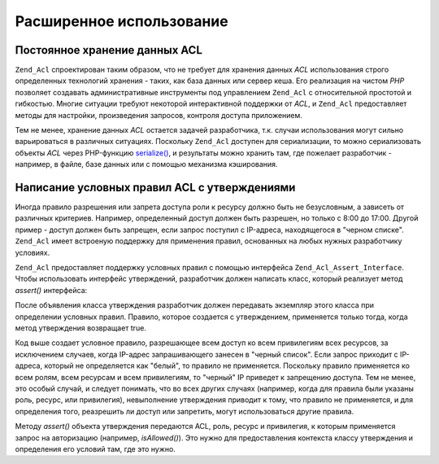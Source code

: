 .. _zend.acl.advanced:

Расширенное использование
=========================

.. _zend.acl.advanced.storing:

Постоянное хранение данных ACL
------------------------------

``Zend_Acl`` спроектирован таким образом, что не требует для
хранения данных *ACL* использования строго определенных
технологий хранения - таких, как база данных или сервер кеша.
Его реализация на чистом *PHP* позволяет создавать
административные инструменты под управлением ``Zend_Acl`` с
относительной простотой и гибкостью. Многие ситуации требуют
некоторой интерактивной поддержки от *ACL*, и ``Zend_Acl``
предоставляет методы для настройки, произведения запросов,
контроля доступа приложением.

Тем не менее, хранение данных *ACL* остается задачей
разработчика, т.к. случаи использования могут сильно
варьироваться в различных ситуациях. Поскольку ``Zend_Acl``
доступен для сериализации, то можно сериализовать объекты *ACL*
через PHP-функцию `serialize()`_, и результаты можно хранить там, где
пожелает разработчик - например, в файле, базе данных или с
помощью механизма кэширования.

.. _zend.acl.advanced.assertions:

Написание условных правил ACL с утверждениями
---------------------------------------------

Иногда правило разрешения или запрета доступа роли к ресурсу
должно быть не безусловным, а зависеть от различных критериев.
Например, определенный доступ должен быть разрешен, но только
с 8:00 до 17:00. Другой пример - доступ должен быть запрещен, если
запрос поступил с IP-адреса, находящегося в "черном списке".
``Zend_Acl`` имеет встроеную поддержку для применения правил,
основанных на любых нужных разработчику условиях.

``Zend_Acl`` предоставляет поддержку условных правил с помощью
интерфейса ``Zend_Acl_Assert_Interface``. Чтобы использовать интерфейс
утверждений, разработчик должен написать класс, который
реализует метод *assert()* интерфейса:

.. code-block:: php
   :linenos:

   class CleanIPAssertion implements Zend_Acl_Assert_Interface
   {
       public function assert(Zend_Acl $acl,
                              Zend_Acl_Role_Interface $role = null,
                              Zend_Acl_Resource_Interface $resource = null,
                              $privilege = null)
       {
           return $this->_isCleanIP($_SERVER['REMOTE_ADDR']);
       }

       protected function _isCleanIP($ip)
       {
           // ...
       }
   }

После объявления класса утверждения разработчик должен
передавать экземпляр этого класса при определении условных
правил. Правило, которое создается с утверждением, применяется
только тогда, когда метод утверждения возвращает true.

.. code-block:: php
   :linenos:

   $acl = new Zend_Acl();
   $acl->allow(null, null, null, new CleanIPAssertion());

Код выше создает условное правило, разрешающее всем доступ ко
всем привилегиям всех ресурсов, за исключением случаев, когда
IP-адрес запрашивающего занесен в "черный список". Если запрос
приходит с IP-адреса, который не определяется как "белый", то
правило не применяется. Поскольку правило применяется ко всем
ролям, всем ресурсам и всем привилегиям, то "черный" IP приведет
к запрещению доступа. Тем не менее, это особый случай, и следует
понимать, что во всех других случаях (например, когда для
правила были указаны роль, ресурс, или привилегия),
невыполнение утверждения приводит к тому, что правило не
применяется, и для определения того, реазрешить ли доступ или
запретить, могут использоваться другие правила.

Методу *assert()* объекта утверждения передаются ACL, роль, ресурс и
привилегия, к которым применяется запрос на авторизацию
(например, *isAllowed()*). Это нужно для предоставления контекста
классу утверждения и определения его условий там, где это
нужно.



.. _`serialize()`: http://php.net/serialize
